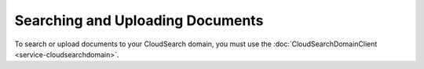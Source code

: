 .. service:: CloudSearch

Searching and Uploading Documents
---------------------------------

To search or upload documents to your CloudSearch domain, you must use the
:doc:`CloudSearchDomainClient <service-cloudsearchdomain>`.

.. apiref:: CloudSearch
